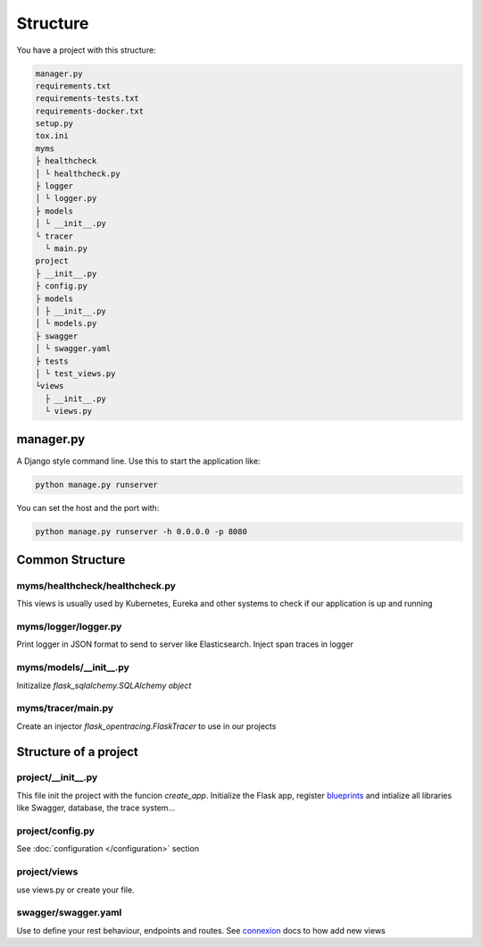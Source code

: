 Structure
=========

You have a project with this structure:

.. code-block:: bash

   manager.py
   requirements.txt
   requirements-tests.txt
   requirements-docker.txt
   setup.py
   tox.ini
   myms
   ├ healthcheck
   │ └ healthcheck.py
   ├ logger
   │ └ logger.py
   ├ models
   │ └ __init__.py
   └ tracer
     └ main.py
   project
   ├ __init__.py
   ├ config.py
   ├ models
   │ ├ __init__.py
   │ └ models.py
   ├ swagger
   │ └ swagger.yaml
   ├ tests
   │ └ test_views.py
   └views
     ├ __init__.py
     └ views.py



manager.py
----------

A Django style command line. Use this to start the application like:

.. code-block:: bash

    python manage.py runserver

You can set the host and the port with:

.. code-block:: bash

    python manage.py runserver -h 0.0.0.0 -p 8080

Common Structure
----------------

myms/healthcheck/healthcheck.py
~~~~~~~~~~~~~~~~~~~~~~~~~~~~~~~
This views is usually used by Kubernetes, Eureka and other systems to check if our application is up and running

myms/logger/logger.py
~~~~~~~~~~~~~~~~~~~~~~~~~~~~~~~
Print logger in JSON format to send to server like Elasticsearch. Inject span traces in logger

myms/models/__init__.py
~~~~~~~~~~~~~~~~~~~~~~~~~~~~~~~
Initizalize `flask_sqlalchemy.SQLAlchemy object`

myms/tracer/main.py
~~~~~~~~~~~~~~~~~~~~~~~~~~~~~~~
Create an injector `flask_opentracing.FlaskTracer` to use in our projects

Structure of a project
----------------------

project/__init__.py
~~~~~~~~~~~~~~~~~~~
This file init the project with the funcion `create_app`. Initialize the Flask app, register `blueprints <http://flask.pocoo.org/docs/0.12/blueprints/>`_
and intialize all libraries like Swagger, database, the trace system...

project/config.py
~~~~~~~~~~~~~~~~~
See :doc:`configuration </configuration>` section

project/views
~~~~~~~~~~~~~
use views.py or create your file.

swagger/swagger.yaml
~~~~~~~~~~~~~
Use to define your rest behaviour, endpoints and routes. See `connexion <http://connexion.readthedocs.io>`_ docs to how add new views


